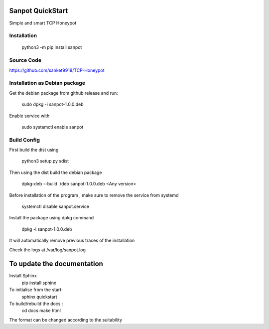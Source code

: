 Sanpot QuickStart
=================

Simple and smart TCP Honeypot

Installation
---------------

    python3 -m pip install sanpot

Source Code
---------------
https://github.com/sanket9918/TCP-Honeypot

Installation as Debian package
----------------
Get the debian package from github release and run:

    sudo dpkg -i sanpot-1.0.0.deb

Enable service with 
    
    sudo systemctl enable sanpot

Build Config
-----------------
First build the dist using 

    python3 setup.py sdist

Then using the dist build the debian package

    dpkg-deb --build ./deb sanpot-1.0.0.deb <Any version>

Before installation of the program , make sure to remove the service from systemd

    systemctl disable sanpot.service

Install the package using dpkg command

    dpkg -i sanpot-1.0.0.deb 

It will automatically remove previous traces of the installation 

Check the logs at /var/log/sanpot.log


To update the documentation
============================
Install Sphinx
    pip install sphinx

To initialise from the start:
    sphinx quickstart

To build/rebuild the docs :
    cd docs 
    make html 

The format can be changed according to the suitability